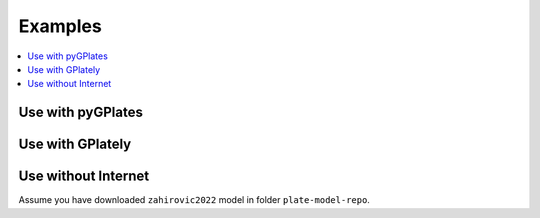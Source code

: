Examples
========

.. contents::
   :local:
   :depth: 2

Use with pyGPlates 
------------------

.. code-block:: python
    :linenos:
    :emphasize-lines: 14,15,24

    import pygplates

    from plate_model_manager import PlateModelManager

    pm_manager = PlateModelManager()
    model = pm_manager.get_model("Muller2019")

    # create a point feature at (0,0)
    point_feature = pygplates.Feature()
    point_feature.set_geometry(pygplates.PointOnSphere(0, 0))

    # assign plate ID
    point_feature_with_PID = pygplates.partition_into_plates(
        model.get_static_polygons(),  # 👈👀 LOOK HERE
        model.get_rotation_model(),  # 👈👀 LOOK HERE
        [point_feature],
    )

    # Reconstruct the point features.
    reconstructed_feature_geometries = []
    time = 140
    pygplates.reconstruct(
        point_feature_with_PID,
        model.get_rotation_model(),  # 👈👀 LOOK HERE
        reconstructed_feature_geometries,
        time,
    )
    print(reconstructed_feature_geometries[0].get_reconstructed_geometry().to_lat_lon())

.. seealso::
    Example notebook of using PMM with pyGPlates:
    
    - `use PMM with pyGPlates`_

.. _use PMM with pyGPlates: https://github.com/GPlates/pygplates-tutorials/blob/master/notebooks/working-with-plate-model-manager.ipynb


Use with GPlately 
-----------------

.. code-block:: python
    :linenos:
    :emphasize-lines: 16,17,21,22,26,28

    from gplately import (
        PlateModelManager,
        PlateReconstruction,
        PlotTopologies,
        PresentDayRasterManager,
        Raster,
    )

    model = PlateModelManager().get_model(
        "Muller2019",  # model name
        data_dir="plate-model-repo",  # the folder to save the model files
    )

    recon_model = PlateReconstruction(
        model.get_rotation_model(),
        topology_features=model.get_layer("Topologies"),
        static_polygons=model.get_layer("StaticPolygons"),
    )
    gplot = PlotTopologies(
        recon_model,
        coastlines=model.get_layer("Coastlines"),
        COBs=model.get_layer("COBs"),
        time=55,
    )
    # get present-day topography raster
    raster = Raster(PresentDayRasterManager().get_raster("topography"))
    # get paleo-agegrid raster at 100Ma from Muller2019 model
    agegrid = Raster(model.get_raster("AgeGrids", time=100))

.. seealso::
    Examples of using PMM with GPlately:
    
    - `introducing plate model manager`_
    - `working with plate model manager`_

.. _introducing plate model manager: https://github.com/GPlates/gplately/blob/master/Notebooks/Examples/introducing_plate_model_manager.py
.. _working with plate model manager: https://github.com/GPlates/gplately/blob/master/Notebooks/Examples/working_with_plate_model_manager.py


Use without Internet 
--------------------

Assume you have downloaded ``zahirovic2022`` model in folder ``plate-model-repo``.  

.. seealso::

    `How to download a plate model? <command_line_interface.html#download-a-plate-model>`__

.. code-block:: python
    :linenos:
    :emphasize-lines: 3,4,5

    from plate_model_manager import PlateModel

    model = PlateModel(
        model_name="zahirovic2022", data_dir="plate-model-repo", readonly=True
    )
    for layer in model.get_avail_layers():
        print(model.get_layer(layer))